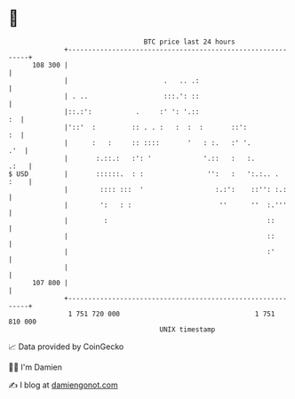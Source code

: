 * 👋

#+begin_example
                                     BTC price last 24 hours                    
                 +------------------------------------------------------------+ 
         108 300 |                                                            | 
                 |                        .   .. .:                           | 
                 | . ..                   :::.': ::                           | 
                 |::.:':           .     :' ': '.::                        :  | 
                 |'::'  :         :: . . :   :  :  :       ::':            :  | 
                 |      :   :     :: ::::       '   : :.   :' '.          .'  | 
                 |       :.::.:   :': '             '.::   :   :.        .:   | 
   $ USD         |       ::::::.  : :                '':   :   ':.:.. .  :    | 
                 |        :::: :::  '                  :.:':    ::'': :.:     | 
                 |        ':   : :                      ''      ''  :.'''     | 
                 |         :                                        ::        | 
                 |                                                  ::        | 
                 |                                                  :'        | 
                 |                                                            | 
         107 800 |                                                            | 
                 +------------------------------------------------------------+ 
                  1 751 720 000                                  1 751 810 000  
                                         UNIX timestamp                         
#+end_example
📈 Data provided by CoinGecko

🧑‍💻 I'm Damien

✍️ I blog at [[https://www.damiengonot.com][damiengonot.com]]

